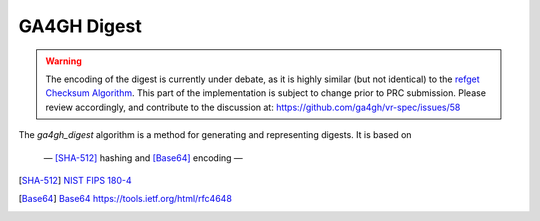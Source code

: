 .. _ga4gh-digest:

GA4GH Digest
!!!!!!!!!!!!

.. warning::

   The encoding of the digest is currently under debate, as it is highly similar (but not identical) to the `refget Checksum Algorithm`_. This part of the implementation is subject to change prior to PRC submission. Please review accordingly, and contribute to the discussion at: https://github.com/ga4gh/vr-spec/issues/58

The `ga4gh_digest` algorithm is a method for generating and
representing digests.  It is based on 

 — [SHA-512]_ hashing and [Base64]_ encoding — 


.. [SHA-512] `NIST FIPS 180-4 <https://nvlpubs.nist.gov/nistpubs/FIPS/NIST.FIPS.180-4.pdf>`__
.. [Base64] `Base64 https://tools.ietf.org/html/rfc4648 <https://tools.ietf.org/html/rfc4648>`__
.. _refget Checksum Algorithm: https://samtools.github.io/hts-specs/refget.html#refget-checksum-algorithm
